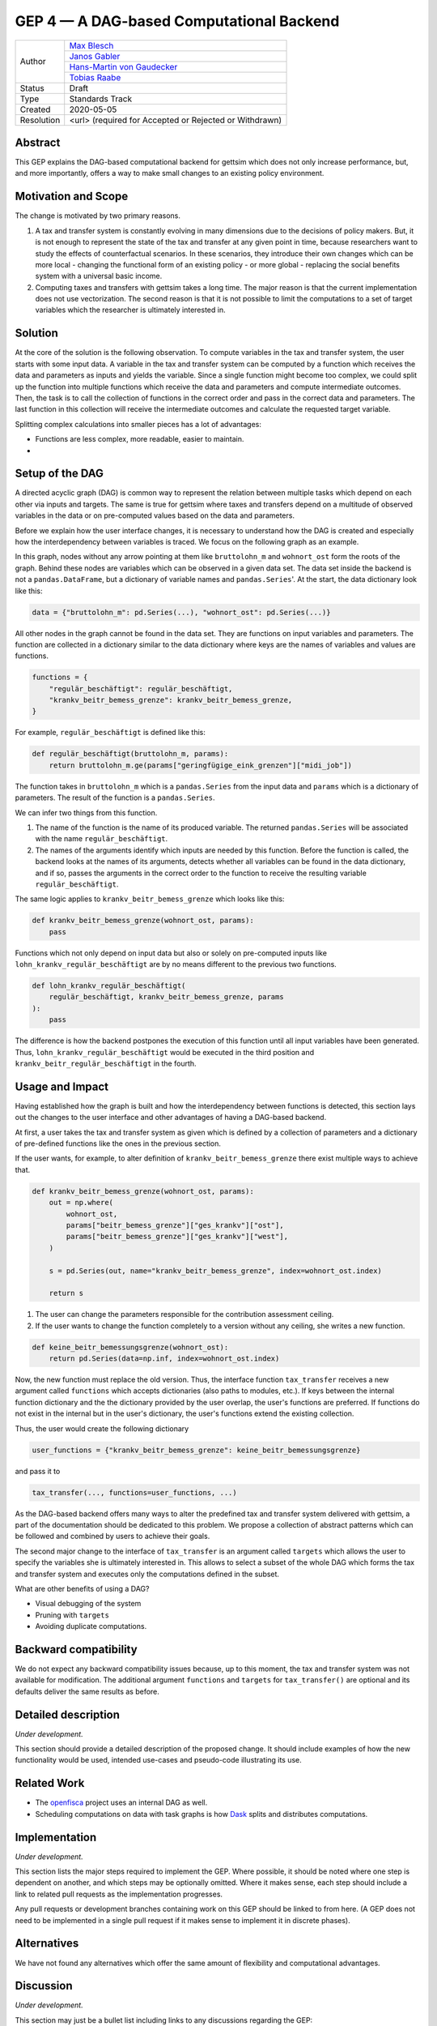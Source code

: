 =========================================
GEP 4 — A DAG-based Computational Backend
=========================================

+------------+---------------------------------------------------------------+
| Author     | `Max Blesch <https://github.com/MaxBlesch>`_                  |
+            +---------------------------------------------------------------+
|            | `Janos Gabler <https://github.com/janosg>`_                   |
+            +---------------------------------------------------------------+
|            | `Hans-Martin von Gaudecker <https://github.com/hmgaudecker>`_ |
+            +---------------------------------------------------------------+
|            | `Tobias Raabe <https://github.com/tobiasraabe>`_              |
+------------+---------------------------------------------------------------+
| Status     | Draft                                                         |
+------------+---------------------------------------------------------------+
| Type       | Standards Track                                               |
+------------+---------------------------------------------------------------+
| Created    | 2020-05-05                                                    |
+------------+---------------------------------------------------------------+
| Resolution | <url> (required for Accepted or Rejected or Withdrawn)        |
+------------+---------------------------------------------------------------+


Abstract
--------

This GEP explains the DAG-based computational backend for gettsim which does not only
increase performance, but, and more importantly, offers a way to make small changes to
an existing policy environment.


Motivation and Scope
--------------------

The change is motivated by two primary reasons.

1. A tax and transfer system is constantly evolving in many dimensions due to the
   decisions of policy makers. But, it is not enough to represent the state of the tax
   and transfer at any given point in time, because researchers want to study the
   effects of counterfactual scenarios. In these scenarios, they introduce their own
   changes which can be more local - changing the functional form of an existing policy
   - or more global - replacing the social benefits system with a universal basic
   income.

2. Computing taxes and transfers with gettsim takes a long time. The major reason is
   that the current implementation does not use vectorization. The second reason is that
   it is not possible to limit the computations to a set of target variables which the
   researcher is ultimately interested in.


Solution
--------

At the core of the solution is the following observation. To compute variables in the
tax and transfer system, the user starts with some input data. A variable in the tax and
transfer system can be computed by a function which receives the data and parameters as
inputs and yields the variable. Since a single function might become too complex, we
could split up the function into multiple functions which receive the data and
parameters and compute intermediate outcomes. Then, the task is to call the collection
of functions in the correct order and pass in the correct data and parameters. The last
function in this collection will receive the intermediate outcomes and calculate the
requested target variable.

Splitting complex calculations into smaller pieces has a lot of advantages:

- Functions are less complex, more readable, easier to maintain.
-


Setup of the DAG
----------------

A directed acyclic
graph (DAG) is common way to represent the relation between multiple tasks which depend
on each other via inputs and targets. The same is true for gettsim where taxes and
transfers depend on a multitude of observed variables in the data or on pre-computed
values based on the data and parameters.

Before we explain how the user interface changes, it is necessary to understand how the
DAG is created and especially how the interdependency between variables is traced. We
focus on the following graph as an example.

.. image:: dag-example.png

In this graph, nodes without any arrow pointing at them like ``bruttolohn_m`` and
``wohnort_ost`` form the roots of the graph. Behind these nodes are variables which can
be observed in a given data set. The data set inside the backend is not a
``pandas.DataFrame``, but a dictionary of variable names and ``pandas.Series``'. At the
start, the data dictionary look like this:

.. code-block:: python

    data = {"bruttolohn_m": pd.Series(...), "wohnort_ost": pd.Series(...)}

All other nodes in the graph cannot be found in the data set. They are functions on
input variables and parameters. The function are collected in a dictionary similar to
the data dictionary where keys are the names of variables and values are functions.

.. code-block:: python

    functions = {
        "regulär_beschäftigt": regulär_beschäftigt,
        "krankv_beitr_bemess_grenze": krankv_beitr_bemess_grenze,
    }


For example, ``regulär_beschäftigt`` is defined like this:

.. code-block:: python

    def regulär_beschäftigt(bruttolohn_m, params):
        return bruttolohn_m.ge(params["geringfügige_eink_grenzen"]["midi_job"])

The function takes in ``bruttolohn_m`` which is a ``pandas.Series`` from the input data
and ``params`` which is a dictionary of parameters. The result of the function is a
``pandas.Series``.

We can infer two things from this function.

1. The name of the function is the name of its produced variable. The returned
   ``pandas.Series`` will be associated with the name ``regulär_beschäftigt``.

2. The names of the arguments identify which inputs are needed by this function. Before
   the function is called, the backend looks at the names of its arguments, detects
   whether all variables can be found in the data dictionary, and if so, passes the
   arguments in the correct order to the function to receive the resulting variable
   ``regulär_beschäftigt``.

The same logic applies to ``krankv_beitr_bemess_grenze`` which looks like this:

.. code-block:: python

    def krankv_beitr_bemess_grenze(wohnort_ost, params):
        pass

Functions which not only depend on input data but also or solely on pre-computed inputs
like ``lohn_krankv_regulär_beschäftigt`` are by no means different to the previous two
functions.

.. code-block:: python

    def lohn_krankv_regulär_beschäftigt(
        regulär_beschäftigt, krankv_beitr_bemess_grenze, params
    ):
        pass

The difference is how the backend postpones the execution of this function until all
input variables have been generated. Thus, ``lohn_krankv_regulär_beschäftigt`` would be
executed in the third position and ``krankv_beitr_regulär_beschäftigt`` in the fourth.


Usage and Impact
----------------

Having established how the graph is built and how the interdependency between functions
is detected, this section lays out the changes to the user interface and other
advantages of having a DAG-based backend.

At first, a user takes the tax and transfer system as given which is defined by a
collection of parameters and a dictionary of pre-defined functions like the ones in the
previous section.

If the user wants, for example, to alter definition of ``krankv_beitr_bemess_grenze``
there exist multiple ways to achieve that.

.. code-block:: python

    def krankv_beitr_bemess_grenze(wohnort_ost, params):
        out = np.where(
            wohnort_ost,
            params["beitr_bemess_grenze"]["ges_krankv"]["ost"],
            params["beitr_bemess_grenze"]["ges_krankv"]["west"],
        )

        s = pd.Series(out, name="krankv_beitr_bemess_grenze", index=wohnort_ost.index)

        return s

1. The user can change the parameters responsible for the contribution assessment
   ceiling.

2. If the user wants to change the function completely to a version without any ceiling,
   she writes a new function.

.. code-block:: python

    def keine_beitr_bemessungsgrenze(wohnort_ost):
        return pd.Series(data=np.inf, index=wohnort_ost.index)

Now, the new function must replace the old version. Thus, the interface function
``tax_transfer`` receives a new argument called ``functions`` which accepts dictionaries
(also paths to modules, etc.). If keys between the internal function dictionary and the
the dictionary provided by the user overlap, the user's functions are preferred. If
functions do not exist in the internal but in the user's dictionary, the user's
functions extend the existing collection.

Thus, the user would create the following dictionary

.. code-block:: python

    user_functions = {"krankv_beitr_bemess_grenze": keine_beitr_bemessungsgrenze}

and pass it to

.. code-block:: python

    tax_transfer(..., functions=user_functions, ...)

As the DAG-based backend offers many ways to alter the predefined tax and transfer
system delivered with gettsim, a part of the documentation should be dedicated to this
problem. We propose a collection of abstract patterns which can be followed and combined
by users to achieve their goals.

The second major change to the interface of ``tax_transfer`` is an argument called
``targets`` which allows the user to specify the variables she is ultimately interested
in. This allows to select a subset of the whole DAG which forms the tax and transfer
system and executes only the computations defined in the subset.

What are other benefits of using a DAG?

- Visual debugging of the system
- Pruning with ``targets``
- Avoiding duplicate computations.


Backward compatibility
----------------------

We do not expect any backward compatibility issues because, up to this moment, the tax
and transfer system was not available for modification. The additional argument
``functions`` and ``targets`` for ``tax_transfer()`` are optional and its defaults
deliver the same results as before.


Detailed description
--------------------

*Under development.*

This section should provide a detailed description of the proposed change. It should
include examples of how the new functionality would be used, intended use-cases and
pseudo-code illustrating its use.


Related Work
------------

- The `openfisca <https://github.com/openfisca/>`_ project uses an internal DAG as well.
- Scheduling computations on data with task graphs is how `Dask
  <https://docs.dask.org/>`_ splits and distributes computations.


Implementation
--------------

*Under development.*

This section lists the major steps required to implement the GEP.  Where possible, it
should be noted where one step is dependent on another, and which steps may be
optionally omitted.  Where it makes sense, each step should include a link to related
pull requests as the implementation progresses.

Any pull requests or development branches containing work on this GEP should be linked
to from here.  (A GEP does not need to be implemented in a single pull request if it
makes sense to implement it in discrete phases).


Alternatives
------------

We have not found any alternatives which offer the same amount of flexibility and
computational advantages.


Discussion
----------

*Under development.*

This section may just be a bullet list including links to any discussions regarding the
GEP:

- Links to relevant GitHub issues, pull requests.
- Discussion on XXX


References and Footnotes
------------------------

.. [1] Each GEP must either be explicitly labeled as placed in the public domain (see
       this GEP as an example) or licensed under the `Open Publication License`_.

.. _Open Publication License: https://www.opencontent.org/openpub/

.. _#general/geps: https://gettsim.zulipchat.com/#narrow/stream/212222-general/topic/GEPs


Copyright
---------

This document has been placed in the public domain. [1]_
